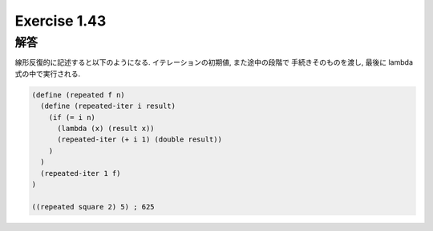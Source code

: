 Exercise 1.43
=====================

------
解答
------

線形反復的に記述すると以下のようになる.
イテレーションの初期値, また途中の段階で 手続きそのものを渡し, 最後に lambda式の中で実行される.

.. sourcecode:: scheme 

  (define (repeated f n)
    (define (repeated-iter i result)
      (if (= i n)
        (lambda (x) (result x))
        (repeated-iter (+ i 1) (double result))
      )
    )
    (repeated-iter 1 f)
  )

  ((repeated square 2) 5) ; 625